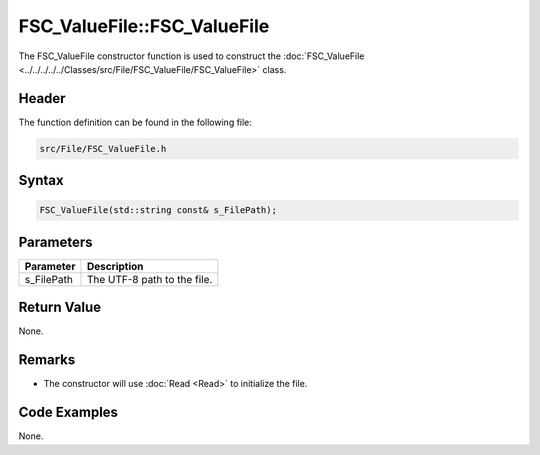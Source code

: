 FSC_ValueFile::FSC_ValueFile
============================
The FSC_ValueFile constructor function is used to construct the 
:doc:`FSC_ValueFile <../../../../../Classes/src/File/FSC_ValueFile/FSC_ValueFile>` 
class.

Header
------
The function definition can be found in the following file:

.. code-block:: c

    src/File/FSC_ValueFile.h


Syntax
------
.. code-block:: c

    FSC_ValueFile(std::string const& s_FilePath);


Parameters
----------
.. list-table::
    :header-rows: 1

    * - Parameter
      - Description
    * - s_FilePath
      - The UTF-8 path to the file.


Return Value
------------
None.

Remarks
-------
* The constructor will use :doc:`Read <Read>` to initialize the file. 

Code Examples
-------------
None.